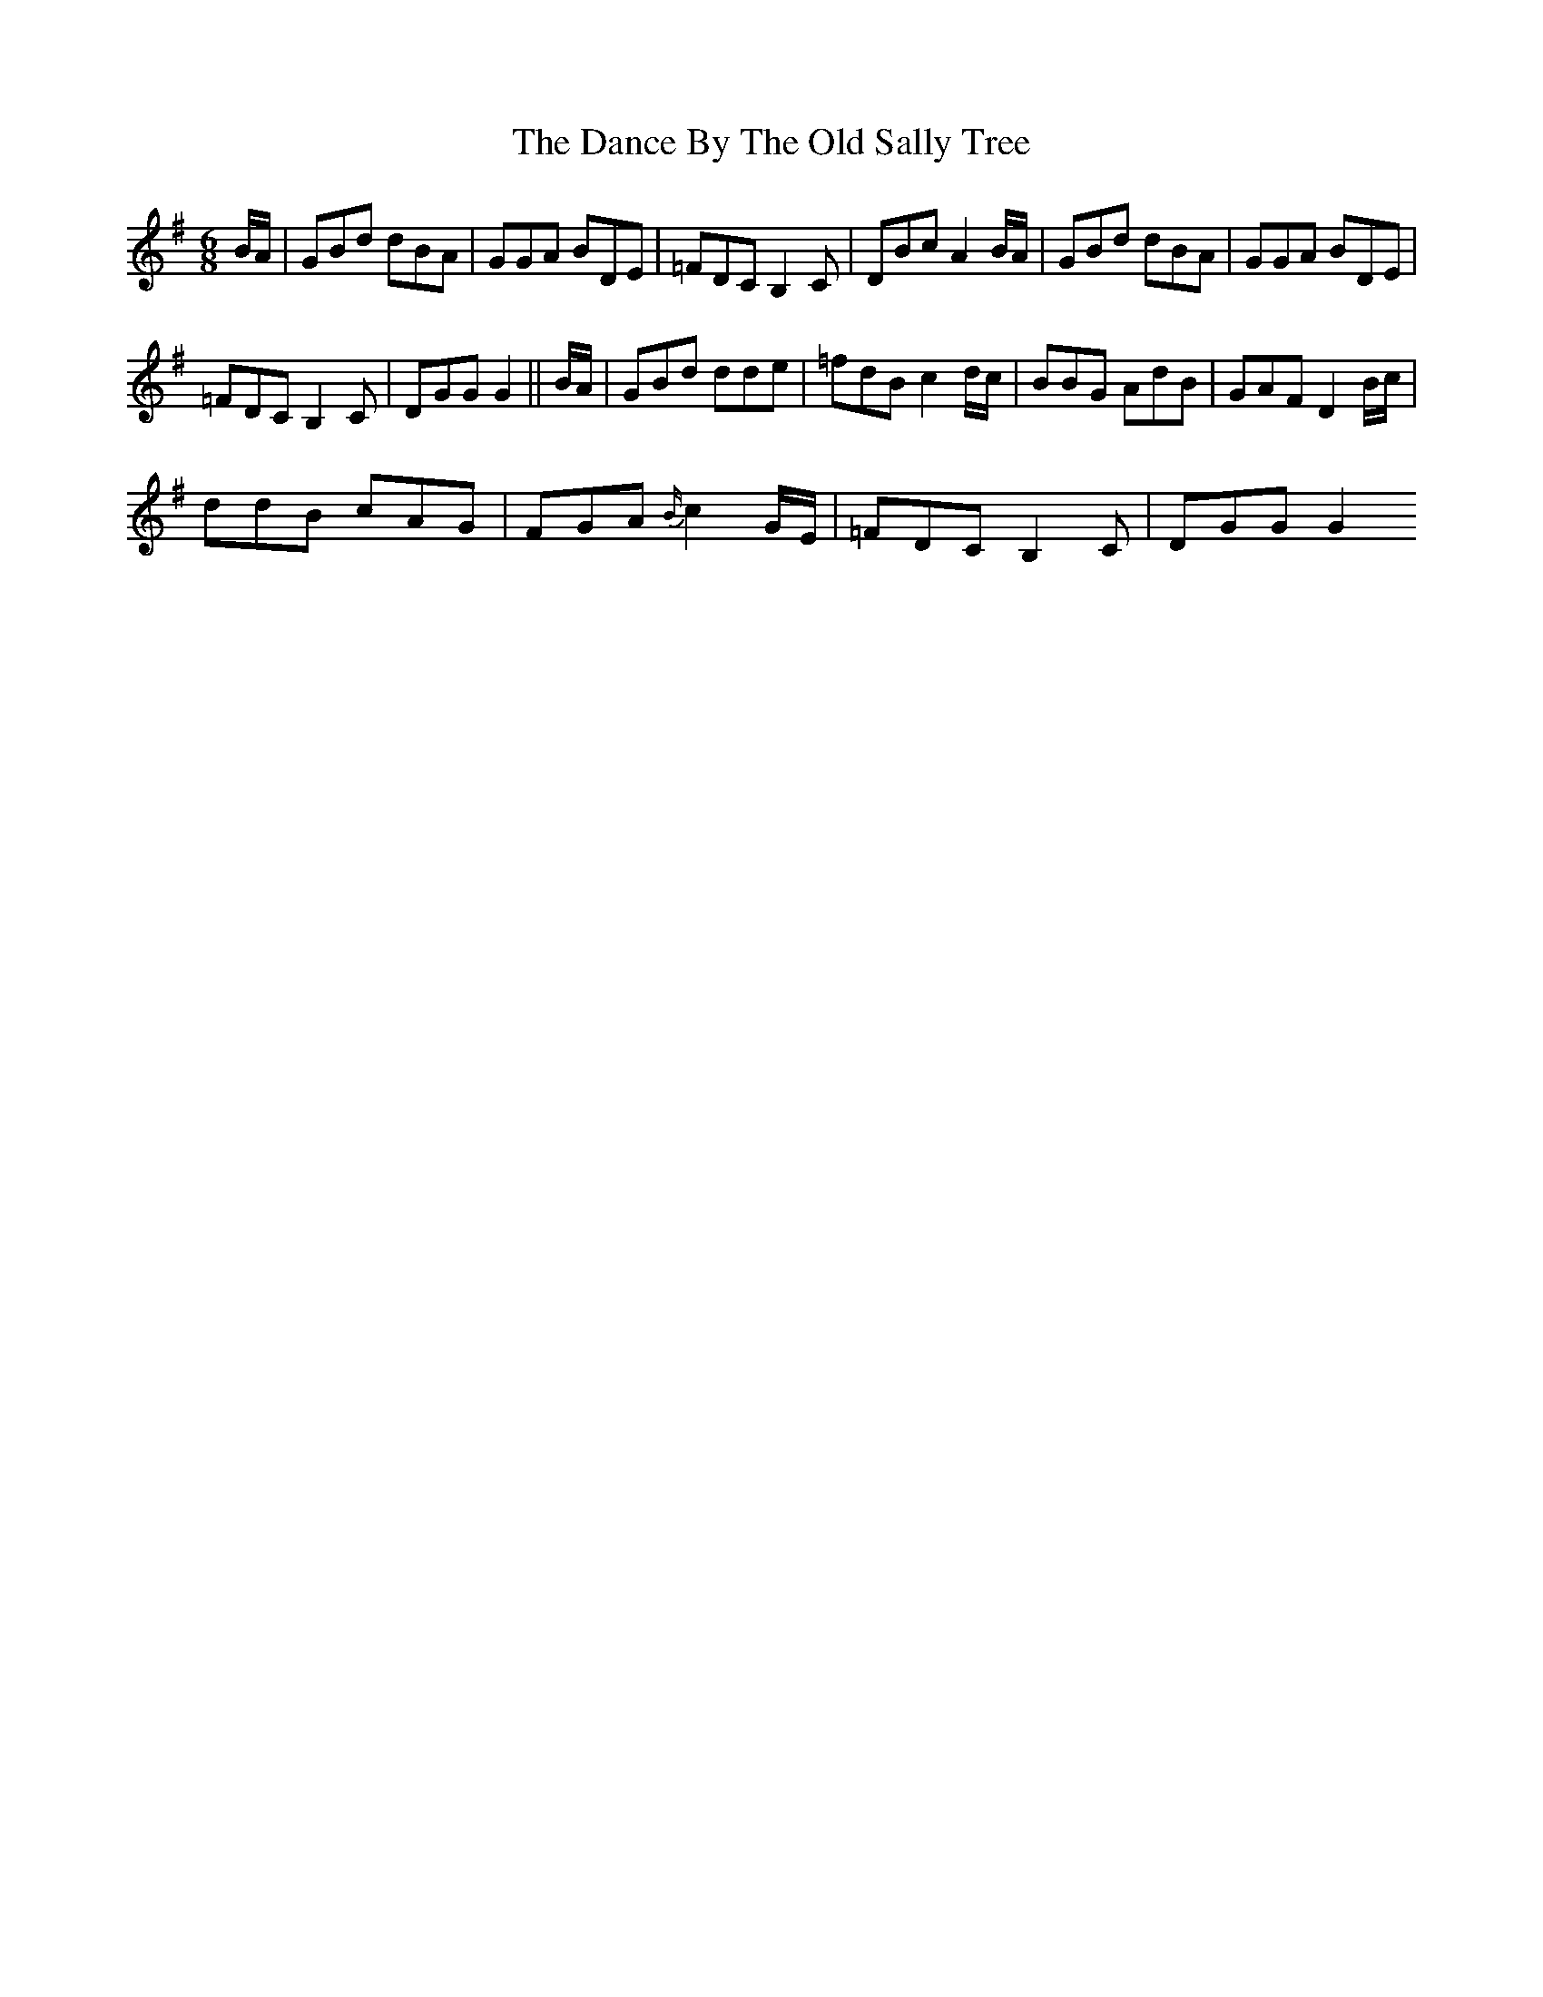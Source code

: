 X: 2
T: Dance By The Old Sally Tree, The
Z: gian marco
S: https://thesession.org/tunes/5243#setting17491
R: jig
M: 6/8
L: 1/8
K: Gmaj
B/A/|GBd dBA|GGA BDE|=FDC B,2C|DBc A2 B/A/|GBd dBA|GGA BDE|=FDC B,2C|DGG G2||B/A/|GBd dde|=fdB c2 d/c/|BBG AdB|GAF D2 B/c/|ddB cAG|FGA {B/}c2 G/E/|=FDC B,2C|DGG G2
